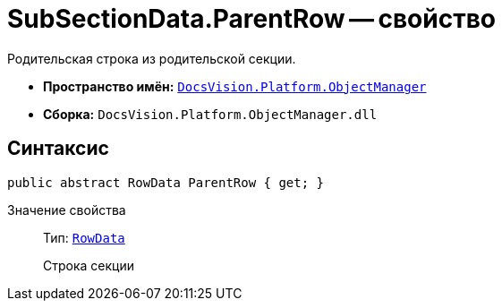 = SubSectionData.ParentRow -- свойство

Родительская строка из родительской секции.

* *Пространство имён:* `xref:api/DocsVision/Platform/ObjectManager/ObjectManager_NS.adoc[DocsVision.Platform.ObjectManager]`
* *Сборка:* `DocsVision.Platform.ObjectManager.dll`

== Синтаксис

[source,csharp]
----
public abstract RowData ParentRow { get; }
----

Значение свойства::
Тип: `xref:api/DocsVision/Platform/ObjectManager/RowData_CL.adoc[RowData]`
+
Строка секции
